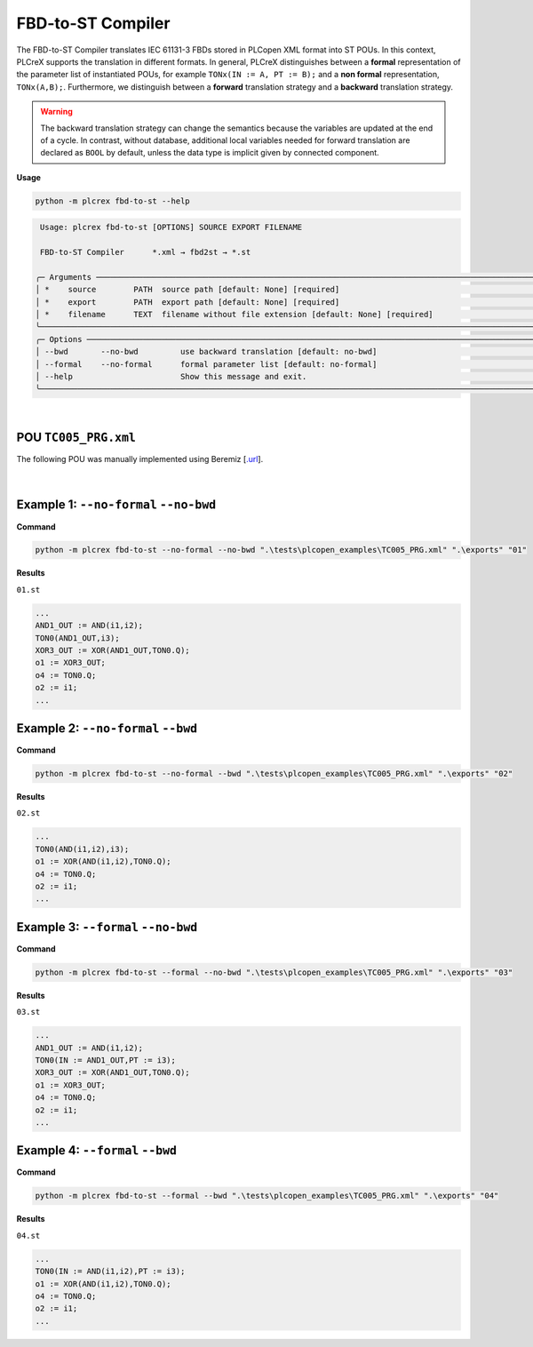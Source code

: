 FBD-to-ST Compiler
==================

.. fbd_to_st:

The FBD-to-ST Compiler translates IEC 61131-3 FBDs stored in PLCopen XML format into ST POUs. In this context, PLCreX supports the translation in different formats. In general, PLCreX distinguishes between a **formal** representation of the parameter list of instantiated POUs,
for example ``TONx(IN := A, PT := B);`` and a **non formal** representation, ``TONx(A,B);``. Furthermore, we distinguish between a **forward** translation strategy and a **backward** translation strategy.

.. warning::
    The backward translation strategy can change the semantics because the variables are updated at the end of a cycle. In contrast, without database, additional local variables needed for forward translation are declared as ``BOOL`` by default,
    unless the data type is implicit given by connected component.


**Usage**

.. code-block:: console

    python -m plcrex fbd-to-st --help


.. code:: console

         Usage: plcrex fbd-to-st [OPTIONS] SOURCE EXPORT FILENAME

         FBD-to-ST Compiler      *.xml → fbd2st → *.st

        ╭─ Arguments ──────────────────────────────────────────────────────────────────────────────────────────────────────────────────────────────────────────────╮
        │ *    source        PATH  source path [default: None] [required]                                                                                          │
        │ *    export        PATH  export path [default: None] [required]                                                                                          │
        │ *    filename      TEXT  filename without file extension [default: None] [required]                                                                      │
        ╰──────────────────────────────────────────────────────────────────────────────────────────────────────────────────────────────────────────────────────────╯
        ╭─ Options ────────────────────────────────────────────────────────────────────────────────────────────────────────────────────────────────────────────────╮
        │ --bwd       --no-bwd         use backward translation [default: no-bwd]                                                                                  │
        │ --formal    --no-formal      formal parameter list [default: no-formal]                                                                                  │
        │ --help                       Show this message and exit.                                                                                                 │
        ╰──────────────────────────────────────────────────────────────────────────────────────────────────────────────────────────────────────────────────────────╯


..
    .. figure:: ../fig/fbd_to_st_demo.png
        :align: center
        :width: 600px

|

POU ``TC005_PRG.xml``
---------------------

The following POU was manually implemented using Beremiz [`.url <https://github.com/beremiz/beremiz>`_].

.. figure:: ../fig/TC005.png
    :align: center
    :width: 450px

|

Example 1: ``--no-formal`` ``--no-bwd``
---------------------------------------

**Command**

.. code-block:: console

    python -m plcrex fbd-to-st --no-formal --no-bwd ".\tests\plcopen_examples\TC005_PRG.xml" ".\exports" "01"

**Results**

``01.st``

.. code-block:: console

        ...
        AND1_OUT := AND(i1,i2);
        TON0(AND1_OUT,i3);
        XOR3_OUT := XOR(AND1_OUT,TON0.Q);
        o1 := XOR3_OUT;
        o4 := TON0.Q;
        o2 := i1;
        ...

Example 2: ``--no-formal`` ``--bwd``
------------------------------------

**Command**

.. code-block:: console

    python -m plcrex fbd-to-st --no-formal --bwd ".\tests\plcopen_examples\TC005_PRG.xml" ".\exports" "02"

**Results**

``02.st``

.. code-block:: console

        ...
        TON0(AND(i1,i2),i3);
        o1 := XOR(AND(i1,i2),TON0.Q);
        o4 := TON0.Q;
        o2 := i1;
        ...

Example 3: ``--formal`` ``--no-bwd``
------------------------------------

**Command**

.. code-block:: console

    python -m plcrex fbd-to-st --formal --no-bwd ".\tests\plcopen_examples\TC005_PRG.xml" ".\exports" "03"

**Results**

``03.st``

.. code-block:: console

        ...
        AND1_OUT := AND(i1,i2);
        TON0(IN := AND1_OUT,PT := i3);
        XOR3_OUT := XOR(AND1_OUT,TON0.Q);
        o1 := XOR3_OUT;
        o4 := TON0.Q;
        o2 := i1;
        ...


Example 4: ``--formal`` ``--bwd``
---------------------------------

**Command**

.. code-block:: console

    python -m plcrex fbd-to-st --formal --bwd ".\tests\plcopen_examples\TC005_PRG.xml" ".\exports" "04"

**Results**

``04.st``

.. code-block:: console

        ...
        TON0(IN := AND(i1,i2),PT := i3);
        o1 := XOR(AND(i1,i2),TON0.Q);
        o4 := TON0.Q;
        o2 := i1;
        ...